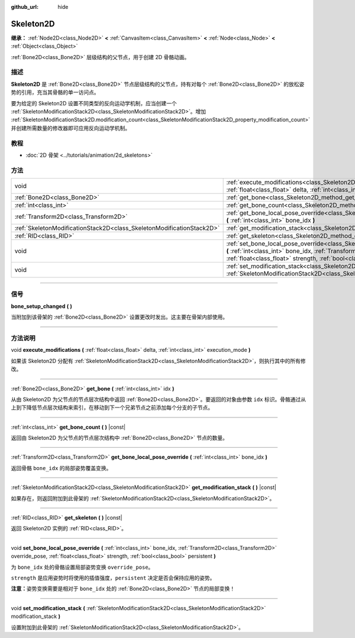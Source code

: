 :github_url: hide

.. DO NOT EDIT THIS FILE!!!
.. Generated automatically from Godot engine sources.
.. Generator: https://github.com/godotengine/godot/tree/master/doc/tools/make_rst.py.
.. XML source: https://github.com/godotengine/godot/tree/master/doc/classes/Skeleton2D.xml.

.. _class_Skeleton2D:

Skeleton2D
==========

**继承：** :ref:`Node2D<class_Node2D>` **<** :ref:`CanvasItem<class_CanvasItem>` **<** :ref:`Node<class_Node>` **<** :ref:`Object<class_Object>`

:ref:`Bone2D<class_Bone2D>` 层级结构的父节点，用于创建 2D 骨骼动画。

.. rst-class:: classref-introduction-group

描述
----

**Skeleton2D** 是 :ref:`Bone2D<class_Bone2D>` 节点层级结构的父节点，持有对每个 :ref:`Bone2D<class_Bone2D>` 的放松姿势的引用，充当其骨骼的单一访问点。

要为给定的 Skeleton2D 设置不同类型的反向运动学机制，应当创建一个 :ref:`SkeletonModificationStack2D<class_SkeletonModificationStack2D>`\ 。增加 :ref:`SkeletonModificationStack2D.modification_count<class_SkeletonModificationStack2D_property_modification_count>` 并创建所需数量的修改器即可应用反向运动学机制。

.. rst-class:: classref-introduction-group

教程
----

- :doc:`2D 骨架 <../tutorials/animation/2d_skeletons>`

.. rst-class:: classref-reftable-group

方法
----

.. table::
   :widths: auto

   +-----------------------------------------------------------------------+-------------------------------------------------------------------------------------------------------------------------------------------------------------------------------------------------------------------------------------------------------------------+
   | void                                                                  | :ref:`execute_modifications<class_Skeleton2D_method_execute_modifications>` **(** :ref:`float<class_float>` delta, :ref:`int<class_int>` execution_mode **)**                                                                                                     |
   +-----------------------------------------------------------------------+-------------------------------------------------------------------------------------------------------------------------------------------------------------------------------------------------------------------------------------------------------------------+
   | :ref:`Bone2D<class_Bone2D>`                                           | :ref:`get_bone<class_Skeleton2D_method_get_bone>` **(** :ref:`int<class_int>` idx **)**                                                                                                                                                                           |
   +-----------------------------------------------------------------------+-------------------------------------------------------------------------------------------------------------------------------------------------------------------------------------------------------------------------------------------------------------------+
   | :ref:`int<class_int>`                                                 | :ref:`get_bone_count<class_Skeleton2D_method_get_bone_count>` **(** **)** |const|                                                                                                                                                                                 |
   +-----------------------------------------------------------------------+-------------------------------------------------------------------------------------------------------------------------------------------------------------------------------------------------------------------------------------------------------------------+
   | :ref:`Transform2D<class_Transform2D>`                                 | :ref:`get_bone_local_pose_override<class_Skeleton2D_method_get_bone_local_pose_override>` **(** :ref:`int<class_int>` bone_idx **)**                                                                                                                              |
   +-----------------------------------------------------------------------+-------------------------------------------------------------------------------------------------------------------------------------------------------------------------------------------------------------------------------------------------------------------+
   | :ref:`SkeletonModificationStack2D<class_SkeletonModificationStack2D>` | :ref:`get_modification_stack<class_Skeleton2D_method_get_modification_stack>` **(** **)** |const|                                                                                                                                                                 |
   +-----------------------------------------------------------------------+-------------------------------------------------------------------------------------------------------------------------------------------------------------------------------------------------------------------------------------------------------------------+
   | :ref:`RID<class_RID>`                                                 | :ref:`get_skeleton<class_Skeleton2D_method_get_skeleton>` **(** **)** |const|                                                                                                                                                                                     |
   +-----------------------------------------------------------------------+-------------------------------------------------------------------------------------------------------------------------------------------------------------------------------------------------------------------------------------------------------------------+
   | void                                                                  | :ref:`set_bone_local_pose_override<class_Skeleton2D_method_set_bone_local_pose_override>` **(** :ref:`int<class_int>` bone_idx, :ref:`Transform2D<class_Transform2D>` override_pose, :ref:`float<class_float>` strength, :ref:`bool<class_bool>` persistent **)** |
   +-----------------------------------------------------------------------+-------------------------------------------------------------------------------------------------------------------------------------------------------------------------------------------------------------------------------------------------------------------+
   | void                                                                  | :ref:`set_modification_stack<class_Skeleton2D_method_set_modification_stack>` **(** :ref:`SkeletonModificationStack2D<class_SkeletonModificationStack2D>` modification_stack **)**                                                                                |
   +-----------------------------------------------------------------------+-------------------------------------------------------------------------------------------------------------------------------------------------------------------------------------------------------------------------------------------------------------------+

.. rst-class:: classref-section-separator

----

.. rst-class:: classref-descriptions-group

信号
----

.. _class_Skeleton2D_signal_bone_setup_changed:

.. rst-class:: classref-signal

**bone_setup_changed** **(** **)**

当附加到该骨架的 :ref:`Bone2D<class_Bone2D>` 设置更改时发出。这主要在骨架内部使用。

.. rst-class:: classref-section-separator

----

.. rst-class:: classref-descriptions-group

方法说明
--------

.. _class_Skeleton2D_method_execute_modifications:

.. rst-class:: classref-method

void **execute_modifications** **(** :ref:`float<class_float>` delta, :ref:`int<class_int>` execution_mode **)**

如果该 Skeleton2D 分配有 :ref:`SkeletonModificationStack2D<class_SkeletonModificationStack2D>`\ ，则执行其中的所有修改。

.. rst-class:: classref-item-separator

----

.. _class_Skeleton2D_method_get_bone:

.. rst-class:: classref-method

:ref:`Bone2D<class_Bone2D>` **get_bone** **(** :ref:`int<class_int>` idx **)**

从由 Skeleton2D 为父节点的节点层次结构中返回 :ref:`Bone2D<class_Bone2D>`\ 。要返回的对象由参数 ``idx`` 标识。骨骼通过从上到下降低节点层次结构来索引，在移动到下一个兄弟节点之前添加每个分支的子节点。

.. rst-class:: classref-item-separator

----

.. _class_Skeleton2D_method_get_bone_count:

.. rst-class:: classref-method

:ref:`int<class_int>` **get_bone_count** **(** **)** |const|

返回由 Skeleton2D 为父节点的节点层次结构中 :ref:`Bone2D<class_Bone2D>` 节点的数量。

.. rst-class:: classref-item-separator

----

.. _class_Skeleton2D_method_get_bone_local_pose_override:

.. rst-class:: classref-method

:ref:`Transform2D<class_Transform2D>` **get_bone_local_pose_override** **(** :ref:`int<class_int>` bone_idx **)**

返回骨骼 ``bone_idx`` 的局部姿势覆盖变换。

.. rst-class:: classref-item-separator

----

.. _class_Skeleton2D_method_get_modification_stack:

.. rst-class:: classref-method

:ref:`SkeletonModificationStack2D<class_SkeletonModificationStack2D>` **get_modification_stack** **(** **)** |const|

如果存在，则返回附加到此骨架的 :ref:`SkeletonModificationStack2D<class_SkeletonModificationStack2D>`\ 。

.. rst-class:: classref-item-separator

----

.. _class_Skeleton2D_method_get_skeleton:

.. rst-class:: classref-method

:ref:`RID<class_RID>` **get_skeleton** **(** **)** |const|

返回 Skeleton2D 实例的 :ref:`RID<class_RID>`\ 。

.. rst-class:: classref-item-separator

----

.. _class_Skeleton2D_method_set_bone_local_pose_override:

.. rst-class:: classref-method

void **set_bone_local_pose_override** **(** :ref:`int<class_int>` bone_idx, :ref:`Transform2D<class_Transform2D>` override_pose, :ref:`float<class_float>` strength, :ref:`bool<class_bool>` persistent **)**

为 ``bone_idx`` 处的骨骼设置局部姿势变换 ``override_pose``\ 。

\ ``strength`` 是应用姿势时将使用的插值强度，\ ``persistent`` 决定是否会保持应用的姿势。

\ **注意：**\ 姿势变换需要是相对于 ``bone_idx`` 处的 :ref:`Bone2D<class_Bone2D>` 节点的局部变换！

.. rst-class:: classref-item-separator

----

.. _class_Skeleton2D_method_set_modification_stack:

.. rst-class:: classref-method

void **set_modification_stack** **(** :ref:`SkeletonModificationStack2D<class_SkeletonModificationStack2D>` modification_stack **)**

设置附加到此骨架的 :ref:`SkeletonModificationStack2D<class_SkeletonModificationStack2D>`\ 。

.. |virtual| replace:: :abbr:`virtual (本方法通常需要用户覆盖才能生效。)`
.. |const| replace:: :abbr:`const (本方法没有副作用。不会修改该实例的任何成员变量。)`
.. |vararg| replace:: :abbr:`vararg (本方法除了在此处描述的参数外，还能够继续接受任意数量的参数。)`
.. |constructor| replace:: :abbr:`constructor (本方法用于构造某个类型。)`
.. |static| replace:: :abbr:`static (调用本方法无需实例，所以可以直接使用类名调用。)`
.. |operator| replace:: :abbr:`operator (本方法描述的是使用本类型作为左操作数的有效操作符。)`
.. |bitfield| replace:: :abbr:`BitField (这个值是由下列标志构成的位掩码整数。)`
